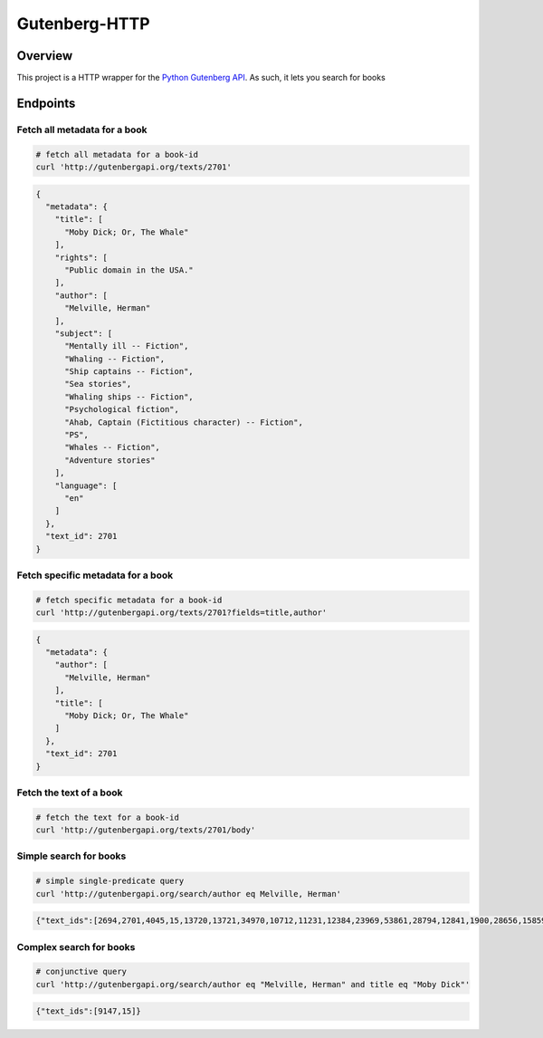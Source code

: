 **************
Gutenberg-HTTP
**************

.. image:: https://travis-ci.org/c-w/gutenberg-http.svg?branch=master
    :target: https://travis-ci.org/c-w/gutenberg-http


Overview
========

This project is a HTTP wrapper for the `Python Gutenberg API <https://github.com/c-w/gutenberg/>`_.
As such, it lets you search for books

Endpoints
=========

Fetch all metadata for a book
-----------------------------

.. sourcecode :: sh

    # fetch all metadata for a book-id
    curl 'http://gutenbergapi.org/texts/2701'

.. sourcecode :: json

    {
      "metadata": {
        "title": [
          "Moby Dick; Or, The Whale"
        ],
        "rights": [
          "Public domain in the USA."
        ],
        "author": [
          "Melville, Herman"
        ],
        "subject": [
          "Mentally ill -- Fiction",
          "Whaling -- Fiction",
          "Ship captains -- Fiction",
          "Sea stories",
          "Whaling ships -- Fiction",
          "Psychological fiction",
          "Ahab, Captain (Fictitious character) -- Fiction",
          "PS",
          "Whales -- Fiction",
          "Adventure stories"
        ],
        "language": [
          "en"
        ]
      },
      "text_id": 2701
    }

Fetch specific metadata for a book
----------------------------------

.. sourcecode :: sh

    # fetch specific metadata for a book-id
    curl 'http://gutenbergapi.org/texts/2701?fields=title,author'

.. sourcecode :: json

    {
      "metadata": {
        "author": [
          "Melville, Herman"
        ],
        "title": [
          "Moby Dick; Or, The Whale"
        ]
      },
      "text_id": 2701
    }

Fetch the text of a book
------------------------

.. sourcecode :: sh

    # fetch the text for a book-id
    curl 'http://gutenbergapi.org/texts/2701/body'

.. sourcecode

    MOBY DICK; OR THE WHALE

    By Herman Melville

    ... (about 22,000 more lines) ...


Simple search for books
-----------------------

.. sourcecode :: sh

    # simple single-predicate query
    curl 'http://gutenbergapi.org/search/author eq Melville, Herman'

.. sourcecode :: json

    {"text_ids":[2694,2701,4045,15,13720,13721,34970,10712,11231,12384,23969,53861,28794,12841,1900,28656,15859,9268,9269,8118,21816,2489,9146,9147,15422]}

Complex search for books
------------------------

.. sourcecode :: sh

    # conjunctive query
    curl 'http://gutenbergapi.org/search/author eq "Melville, Herman" and title eq "Moby Dick"'

.. sourcecode :: json

    {"text_ids":[9147,15]}
